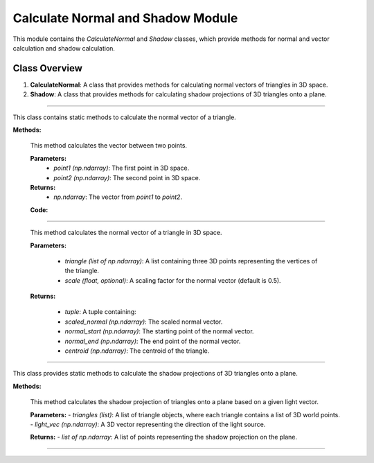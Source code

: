 .. _vector_module:

Calculate Normal and Shadow Module
==================================

This module contains the `CalculateNormal` and `Shadow` classes, which provide methods for normal and vector calculation and shadow calculation.

Class Overview
--------------

1. **CalculateNormal**: A class that provides methods for calculating normal vectors of triangles in 3D space.
2. **Shadow**: A class that provides methods for calculating shadow projections of 3D triangles onto a plane.


--------------------------------------------------------------------------------------------------------------------------------

.. class:: CalculateNormal()

This class contains static methods to calculate the normal vector of a triangle.

**Methods:**

    .. method:: vector(point1, point2)

    This method calculates the vector between two points.

    **Parameters:**
        - `point1 (np.ndarray)`: The first point in 3D space.

        - `point2 (np.ndarray)`: The second point in 3D space.

    **Returns:**
        - `np.ndarray`: The vector from `point1` to `point2`.

    **Code:**

    .. code-block:: python
        :caption: :mod:`vector` method

        @staticmethod    
        def vector(point1, point2):
            return point2 - point1


------------------------------------------------------------------------------

    .. method:: normal(triangle, scale = 0.5)

    
    This method calculates the normal vector of a triangle in 3D space.

    **Parameters:**

        - `triangle (list of np.ndarray)`: A list containing three 3D points representing the vertices of the triangle.

        - `scale (float, optional)`: A scaling factor for the normal vector (default is 0.5).

    
    **Returns:**

        - `tuple`: A tuple containing:

        - `scaled_normal (np.ndarray)`: The scaled normal vector.

        - `normal_start (np.ndarray)`: The starting point of the normal vector.

        - `normal_end (np.ndarray)`: The end point of the normal vector.

        - `centroid (np.ndarray)`: The centroid of the triangle.


    .. code-block:: python
        :caption: :mod:`normal` method

        @staticmethod
        def normal(triangle, scale = 0.5):
                    
            p1 = triangle[0].flatten()
            p1 = p1[:3]

            p2 = triangle[1].flatten()
            p2 = p2[:3]

            p3 = triangle[2].flatten()
            p3 = p3[:3]

            # vectors
            vec1 = CalculateNormal.vector(p1, p2)
            vec2 = CalculateNormal.vector(p1, p3)
            
            # normal vector
            normal_vector = np.cross(vec1, vec2)
            
            # normalize to unit length
            norm = np.linalg.norm(normal_vector)
            if norm == 0:
                norm = 0.5
            
            normalized_normal = normal_vector / norm
            
            # mid of triangle
            centroid = (p1 + p2 + p3) / 3

            # scale vector
            scaled_normal = normalized_normal * scale

            # z,x,y
            scaled_normal = (scaled_normal[0], scaled_normal[1], scaled_normal[2])

            normal_start = centroid
            normal_end = centroid + scaled_normal

            # reshape to homogenous
            normal_start = np.vstack([normal_start.reshape(-1, 1), [[1]]])
            normal_end = np.vstack([normal_end.reshape(-1, 1), [[1]]])

            return scaled_normal, normal_start, normal_end, centroid

-------------------------------------------------------------------------------------------------------

.. class:: Shadow()

This class provides static methods to calculate the shadow projections of 3D triangles onto a plane.

**Methods:**

    .. method:: get_shadow(triangles, light_vec)

    This method calculates the shadow projection of triangles onto a plane based on a given light vector.

    **Parameters:**
    - `triangles (list)`: A list of triangle objects, where each triangle contains a list of 3D world points.
    - `light_vec (np.ndarray)`: A 3D vector representing the direction of the light source.

    **Returns:**
    - `list of np.ndarray`: A list of points representing the shadow projection on the plane.


    .. code-block:: python
        :caption: :mod:`get_shadow` method

        @staticmethod
        def get_shadow(triangles, light_vec):

            shadow_points = []
            plane_normal = np.array([0, 0, 1])

            for triangle in triangles:
                for point in triangle.world_points:
                    shadow_points.append(Shadow.find_intersection(plane_normal, point[:3].flatten(), light_vec))

            unique_array = list(map(np.array, set(tuple(arr) for arr in shadow_points)))
            shadow_points = []

            for point in unique_array:
                shadow_points.append(np.vstack([point.reshape(-1, 1), [[1]]]))

            return shadow_points

---------------------------------------------------------------------------------------------------------------

.. method:: find_intersection(plane_normal, line_point, line_dir, plane_d=2)

    This method calculates the intersection point between a line and a plane.

    .. note::
        This function is used by the :mod:`get_shadow` method.

    **Parameters:**

    - `plane_normal (np.ndarray)`: The normal vector of the plane.

    - `line_point (np.ndarray)`: A point on the line.

    - `line_dir (np.ndarray)`: The direction vector of the line.

    - `plane_d (float, optional)`: The plane offset from the origin (default is 2).


    **Returns:**

    - `np.ndarray or None`: The intersection point, or `None` if the line is parallel to the plane.

    .. code-block:: python
        :caption: :mod:`find_intersection` method

        @staticmethod
        def find_intersection(plane_normal, line_point, line_dir, plane_d=2):

            a, b, c = plane_normal
            x0, y0, z0 = line_point
            vx, vy, vz = line_dir
            
            denominator = a * vx + b * vy + c * vz
            
            if denominator == 0:
                return None
            
            t = -(a * x0 + b * y0 + c * z0 + plane_d) / denominator
            
            intersection_point = np.array([x0 + t * vx, y0 + t * vy, z0 + t * vz])
            
            return intersection_point

    .. warning::
        The shadow is only cast on the bottom plane. While the height can be adjusted, it will not affect other objects.